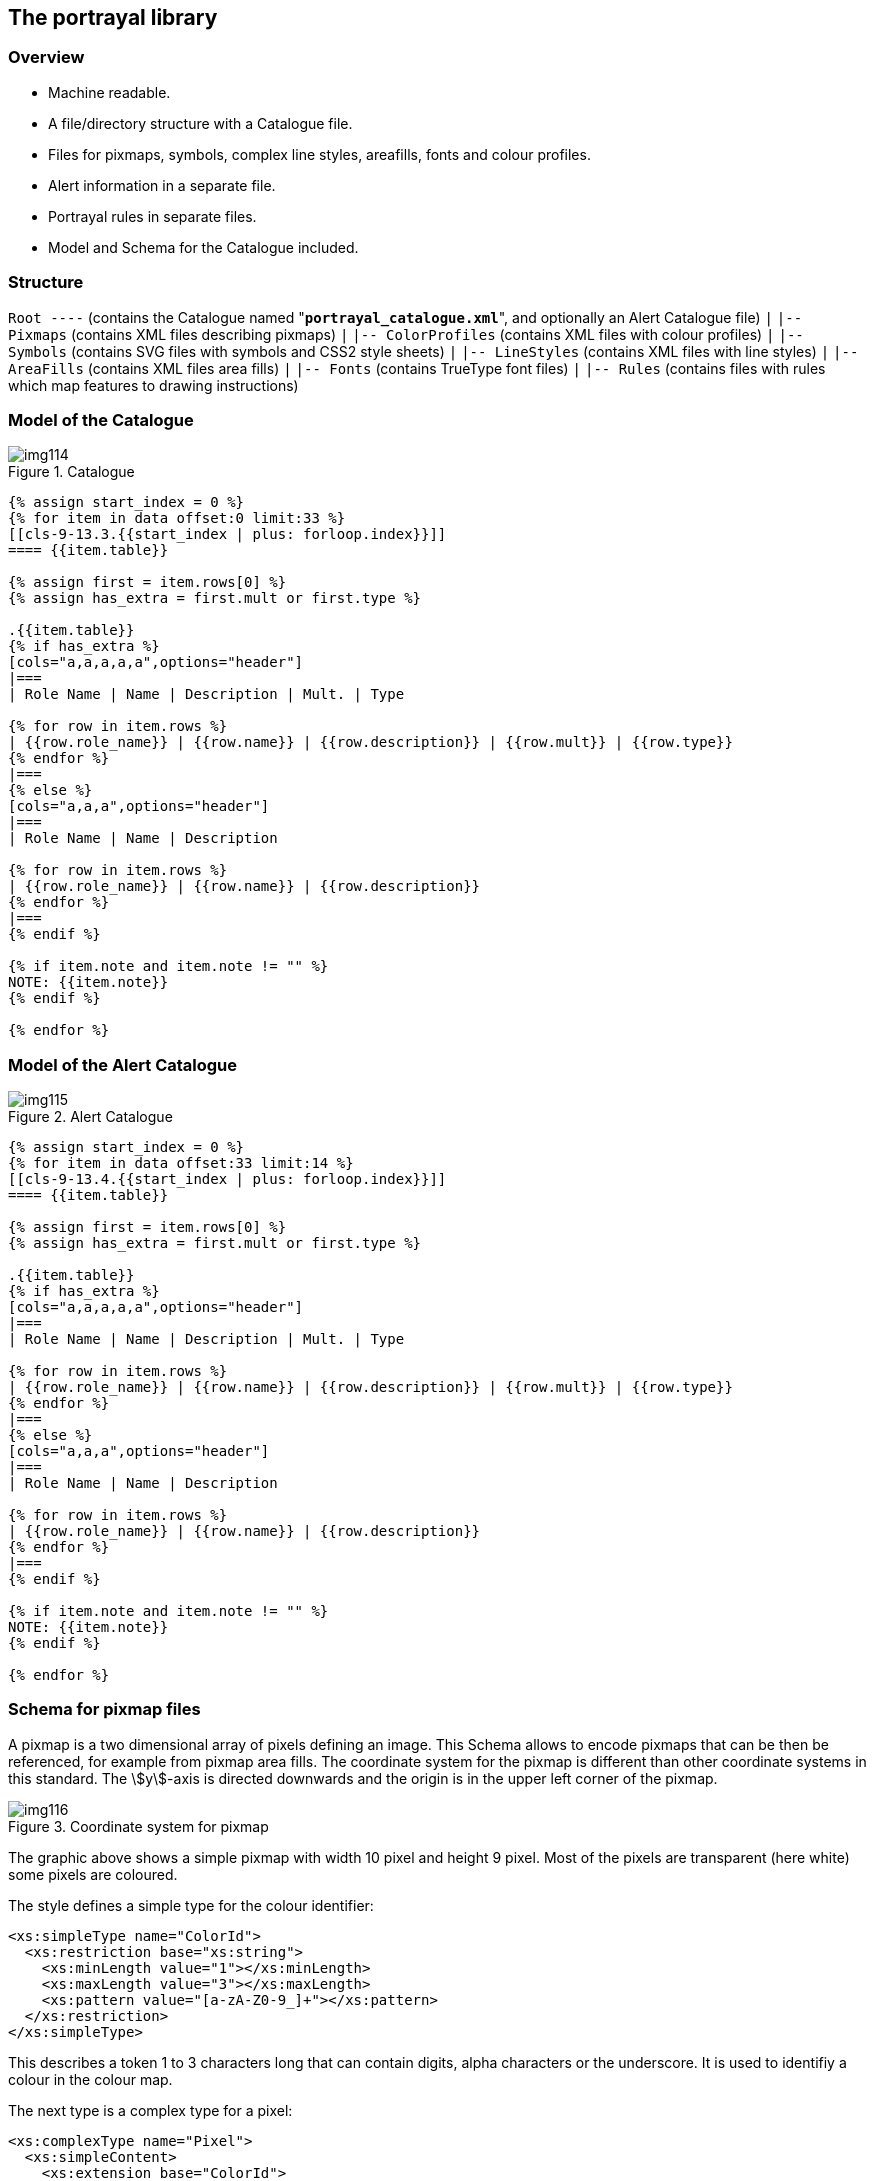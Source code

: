 [[cls-9-13]]
== The portrayal library

[[cls-9-13.1]]
=== Overview

* Machine readable.
* A file/directory structure with a Catalogue file.
* Files for pixmaps, symbols, complex line styles, areafills, fonts and colour
profiles.
* Alert information in a separate file.
* Portrayal rules in separate files.
* Model and Schema for the Catalogue included.

[[cls-9-13.2]]
=== Structure

[pseudocode%unnumbered]
====
`Root ----` (contains the Catalogue named "**`portrayal_catalogue.xml`**", and optionally an Alert Catalogue file)
     `|`
     `|-- Pixmaps` (contains XML files describing pixmaps)
     `|`
     `|-- ColorProfiles` (contains XML files with colour profiles)
     `|`
     `|-- Symbols` (contains SVG files with symbols and CSS2 style sheets)
     `|`
     `|-- LineStyles` (contains XML files with line styles)
     `|`
     `|-- AreaFills` (contains XML files area fills)
     `|`
     `|-- Fonts` (contains TrueType font files)
     `|`
     `|-- Rules` (contains files with rules which map features to drawing instructions)
====

[[cls-9-13.3]]
=== Model of the Catalogue

[[fig-9-24]]
.Catalogue
image::img114.png[]

[yaml2text,sections/tables/13-tables.yaml,data]
----
{% assign start_index = 0 %}
{% for item in data offset:0 limit:33 %}
[[cls-9-13.3.{{start_index | plus: forloop.index}}]]
==== {{item.table}}

{% assign first = item.rows[0] %}
{% assign has_extra = first.mult or first.type %}

.{{item.table}}
{% if has_extra %}
[cols="a,a,a,a,a",options="header"]
|===
| Role Name | Name | Description | Mult. | Type

{% for row in item.rows %}
| {{row.role_name}} | {{row.name}} | {{row.description}} | {{row.mult}} | {{row.type}}
{% endfor %}
|===
{% else %}
[cols="a,a,a",options="header"]
|===
| Role Name | Name | Description

{% for row in item.rows %}
| {{row.role_name}} | {{row.name}} | {{row.description}}
{% endfor %}
|===
{% endif %}

{% if item.note and item.note != "" %}
NOTE: {{item.note}}
{% endif %}

{% endfor %}
----

[[cls-9-13.4]]
=== Model of the Alert Catalogue

[[fig-9-25]]
.Alert Catalogue
image::img115.png[]

[yaml2text,sections/tables/13-tables.yaml,data]
----
{% assign start_index = 0 %}
{% for item in data offset:33 limit:14 %}
[[cls-9-13.4.{{start_index | plus: forloop.index}}]]
==== {{item.table}}

{% assign first = item.rows[0] %}
{% assign has_extra = first.mult or first.type %}

.{{item.table}}
{% if has_extra %}
[cols="a,a,a,a,a",options="header"]
|===
| Role Name | Name | Description | Mult. | Type

{% for row in item.rows %}
| {{row.role_name}} | {{row.name}} | {{row.description}} | {{row.mult}} | {{row.type}}
{% endfor %}
|===
{% else %}
[cols="a,a,a",options="header"]
|===
| Role Name | Name | Description

{% for row in item.rows %}
| {{row.role_name}} | {{row.name}} | {{row.description}}
{% endfor %}
|===
{% endif %}

{% if item.note and item.note != "" %}
NOTE: {{item.note}}
{% endif %}

{% endfor %}
----

[[cls-9-13.5]]
=== Schema for pixmap files

A pixmap is a two dimensional array of pixels defining an image. This Schema allows
to encode pixmaps that can be then be referenced, for example from pixmap area
fills. The coordinate system for the pixmap is different than other coordinate
systems in this standard. The stem:[y]-axis is directed downwards and the origin is
in the upper left corner of the pixmap.

[[fig-9-26]]
.Coordinate system for pixmap
image::img116.png[]

The graphic above shows a simple pixmap with width 10 pixel and height 9 pixel. Most
of the pixels are transparent (here white) some pixels are coloured.

The style defines a simple type for the colour identifier:

[source%unnumbered,xml]
----
<xs:simpleType name="ColorId">
  <xs:restriction base="xs:string">
    <xs:minLength value="1"></xs:minLength>
    <xs:maxLength value="3"></xs:maxLength>
    <xs:pattern value="[a-zA-Z0-9_]+"></xs:pattern>
  </xs:restriction>
</xs:simpleType>
----

This describes a token 1 to 3 characters long that can contain digits, alpha
characters or the underscore. It is used to identifiy a colour in the colour map.

The next type is a complex type for a pixel:

[source%unnumbered,xml]
----
<xs:complexType name="Pixel">
  <xs:simpleContent>
    <xs:extension base="ColorId">
      <xs:attribute name="x" type="xs:nonNegativeInteger" use="required"/>
      <xs:attribute name="y" type="xs:nonNegativeInteger" use="required"/>
    </xs:extension>
  </xs:simpleContent>
</xs:complexType>
----

It extends the colour identifier and adds two attributes for the coordinate of the
pixel according to the pixmap coordinate system.

Each pixmap contains a colour map; a list of colour definitions bundled with a
colour identifier. Two types are defined in the Schema one for the colour map item
and one for the colour map.

[source%unnumbered,xml]
----
<xs:complexType name="ColorMapItem">
  <xs:complexContent>
    <xs:extension base="s100Symbol:Color">
      <xs:attribute name="id" type="ColorId" use="required"/>
    </xs:extension>
  </xs:complexContent>
</xs:complexType>

<xs:complexType name="ColorMap">
  <xs:sequence>
    <xs:element name="color" type="ColorMapItem" minOccurs="1" maxOccurs="unbounded"/>
  </xs:sequence>
</xs:complexType>
----

NOTE: The colour definition is taken from the S-100 symbol definition Schema. That
allows using colour token from a colour profile or direct sRGB colour definitions.
Transparency can be defined here as well.

The last type defined is the complex type for the pixmap itself.

[source%unnumbered,xml]
----
<xs:complexType name="Pixmap">
  <xs:sequence>
    <xs:element name="description" type="xs:string" minOccurs="0" maxOccurs="1"/>
    <xs:element name="width" type="xs:positiveInteger"/>
    <xs:element name="height" type="xs:positiveInteger"/>
    <xs:element name="colorMap" type="ColorMap">
      <xs:key name="colorKey">
        <xs:selector xpath="color"/>
        <xs:field xpath="@id"/>
      </xs:key>
    </xs:element>
    <xs:element name="background" type="ColorId"/>
    <xs:element name="pixel" type="Pixel" minOccurs="0" maxOccurs="unbounded"/>
  </xs:sequence>
</xs:complexType>
----

It defines an optional description element and mandatory elements for width and
height. Furthermore it defines an element for the colour map, an element for the
background colour and the any number of pixel elements. The background colour is
implicitly used for all pixels that are not defined by a pixel element. Note that
there is a key element to ensure that colour identifiers are unique.

Finally the root element is defined:

[source%unnumbered,xml]
----
<xs:element name="pixmap" type="Pixmap">
  <xs:keyref refer="colorKey" name="pixelRef">
    <xs:selector xpath="pixel"/>
    <xs:field xpath="."/>
  </xs:keyref>
  <xs:keyref refer="colorKey" name="backgroundRef">
    <xs:selector xpath="background"/>
    <xs:field xpath="."/>
  </xs:keyref>
  <xs:unique name="positionUnique">
    <xs:selector xpath="pixel"/>
    <xs:field xpath="@x"/>
    <xs:field xpath="@y"/>
  </xs:unique>
</xs:element>
----

The keyref element are there for ensure the referential integrity of the colour
identifier used in the pixel and background element. The unique element ensures that
no pixel is defined more than ones.

A complete pixmap file for the example above looks like:

[source%unnumbered,xml]
----
<?xml version="1.0" encoding="UTF-8"?>
<pixmap xmlns:xsi="http://www.w3.org/2001/XMLSchema-instance" +
        xsi:noNamespaceSchemaLocation="S100Pixmap.xsd">
  <description>Test pixmap showing a capital H in faint magenta.</description>
  <width>10</width>
  <height>9</height>
  <colorMap>
    <color id="_" transparency="1.0">#000000</color>
    <color id="M">#8F83B6</color>
  </colorMap>
  <background>_</background>
  <pixel x="3" y="2">M</pixel>
  <pixel x="3" y="3">M</pixel>
  <pixel x="3" y="4">M</pixel>
  <pixel x="3" y="5">M</pixel>
  <pixel x="3" y="6">M</pixel>
  <pixel x="4" y="4">M</pixel>
  <pixel x="5" y="4">M</pixel>
  <pixel x="6" y="2">M</pixel>
  <pixel x="6" y="3">M</pixel>
  <pixel x="6" y="4">M</pixel>
  <pixel x="6" y="5">M</pixel>
  <pixel x="6" y="6">M</pixel>
</pixmap>
----
